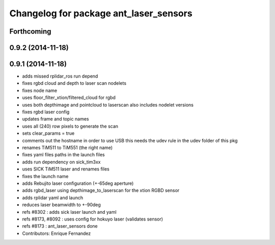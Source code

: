 ^^^^^^^^^^^^^^^^^^^^^^^^^^^^^^^^^^^^^^^
Changelog for package ant_laser_sensors
^^^^^^^^^^^^^^^^^^^^^^^^^^^^^^^^^^^^^^^

Forthcoming
-----------

0.9.2 (2014-11-18)
------------------

0.9.1 (2014-11-18)
------------------
* adds missed rplidar_ros run depend
* fixes rgbd cloud and depth to laser scan nodelets
* fixes node name
* uses floor_filter_xtion/filtered_cloud for rgbd
* uses both depthimage and pointcloud to laserscan
  also includes nodelet versions
* fixes rgbd laser config
* updates frame and topic names
* uses all (240) row pixels to generate the scan
* sets clear_params = true
* comments out the hostname in order to use USB
  this needs the udev rule in the udev folder of this pkg
* renames TiM511 to TiM551 (the right name)
* fixes yaml files paths in the launch files
* adds run dependency on sick_tim3xx
* uses SICK TiM511 laser and renames files
* fixes the launch name
* adds Rebujito laser configuration (+-65deg aperture)
* adds rgbd_laser using depthimage_to_laserscan for the xtion RGBD sensor
* adds rplidar yaml and launch
* reduces laser beamwidth to +-90deg
* refs #8302 : adds sick laser launch and yaml
* refs #8173, #8092 : uses config for hokuyo laser (validates sensor)
* refs #8173 : ant_laser_sensors done
* Contributors: Enrique Fernandez
